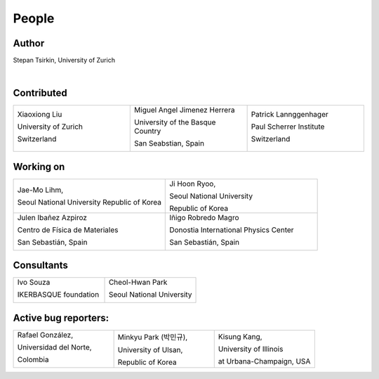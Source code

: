 *******
People
*******


Author
==============

Stepan Tsirkin, University of Zurich

.. image:: imag/photo/stepantsirkin.jpg.jpg
   :height: 200px
   :width: 200px
   :alt: Stepan Tsirkin
   :target: https://www.physik.uzh.ch/en/groups/neupert/team/tsirkin.html

|

Contributed
==============

.. list-table:: 
   :align: left
   :widths: 33 33 33
   :header-rows: 0

   * - Xiaoxiong Liu

       University of Zurich

       Switzerland

       .. image:: imag/photo/Xiaoxiong_Liu.jpg.jpg
          :height: 200px
          :width: 200px
          :alt: Xiaoxiong Liu
          :target: https://www.physik.uzh.ch/en/groups/neupert/team/Xiaoxiong-Liu.html

     - Miguel Angel Jimenez Herrera

       University of the Basque Country

       San Seabstian, Spain
       
       .. image:: imag/photo/Miguel_Angel_Jimenez.jpg 
          :height: 200px
          :width: 200px
          :alt: Miguel Angel Jimenez Herrera
          :target: https://cfm.ehu.es/team/miguel-angel-jimenez-herrera/

     - Patrick Lannggenhager

       Paul Scherrer Institute
       
       Switzerland

       .. image:: imag/photo/photo_patrick_lenggenhager_1.jpg.jpg
          :height: 200px
          :width: 200px
          :alt: Patrick
          :target: https://www.psi.ch/en/lsm/people/patrick-mario-lenggenhager 

Working on 
============

.. list-table:: 
   :align: left
   :widths: 33 33
   :header-rows: 0

   *  - Jae-Mo Lihm, 

        Seoul National University
        Republic of Korea

      - Ji Hoon Ryoo, 
      
        Seoul National University
       
        Republic of Korea



   *  - Julen Ibañez Azpiroz 

        Centro de Física de Materiales

        San Sebastián, Spain

        .. image:: https://cfm.ehu.es/view/files/julen_Iba%C3%B1ez.jpg
           :height: 200px
           :width: 200px
           :alt: Julen
           :target: https://cfm.ehu.es/team/julen-ibanez-azpiroz/

      - Iñigo Robredo Magro

        Donostia International Physics Center

        San Sebastián, Spain
       
        .. image:: https://pbs.twimg.com/profile_images/1166671811062501376/YBQfHmSm_400x400.jpg
           :height: 200px
           :width: 200px
           :alt: Inigo Robredo





Consultants
==============
.. list-table:: 
   :align: left
   :widths: 33 33 
   :header-rows: 0

   *  - Ivo Souza

        IKERBASQUE foundation

        .. image:: https://cfm.ehu.es/view/files/Perfil-Ivo-Souza_mini.jpg
           :height: 200px
           :width: 200px
           :alt: Ivo Souza
           :target: https://cfm.ehu.es/ivo/

      - Cheol-Hwan Park 

        Seoul National University

        .. image:: imag/photo/cheol-hwan.png
           :height: 200px
           :width: 200px
           :alt: Cheol Hwan Park
           :target: https://physics.snu.ac.kr/en/research-faculty/faculty/fulltime?mode=view&profidx=16


Active bug reporters:
======================


.. list-table:: 
   :align: left
   :widths: 25  25 25 
   :header-rows: 0


   * -  Rafael González, 
   
        Universidad del Norte, 
        
        Colombia 
        
        |rafael|

     -  Minkyu Park (박민규), 
     
        University of Ulsan, 
        
        Republic of Korea

     - Kisung Kang, 
     
       University of Illinois 
       
       at Urbana-Champaign, USA



.. |rafael| image:: imag/photo/rafael_gonzalez.png
    :height: 150px
    :width: 150px
    :alt: Rafael Gonzalez
    :target: https://www.uninorte.edu.co/web/departamento-de-fisica/profesores?p_p_id=InformacionDocenteUninorte2_WAR_InformacionDocenteV3&docenteID=7178063
    

